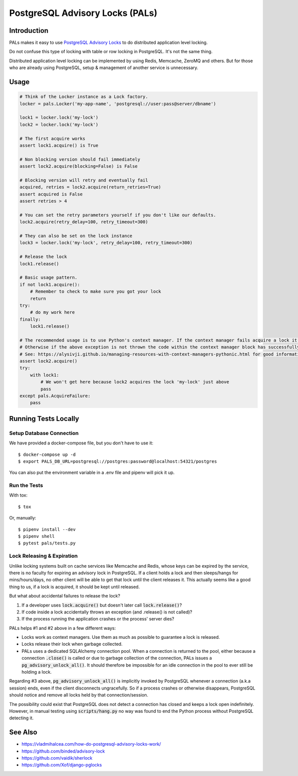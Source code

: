 .. default-role:: code

PostgreSQL Advisory Locks (PALs)
################################

.. image:: https://circleci.com/gh/level12/pals.svg?style=shield
    :target: https://circleci.com/gh/level12/pals
.. image:: https://codecov.io/gh/level12/pals/branch/master/graph/badge.svg
    :target: https://codecov.io/gh/level12/pals


Introduction
============

PALs makes it easy to use `PostgreSQL Advisory Locks`_ to do distributed application level
locking.

Do not confuse this type of locking with table or row locking in PostgreSQL.  It's not the same
thing.

Distributed application level locking can be implemented by using Redis, Memcache, ZeroMQ and
others.  But for those who are already using PostgreSQL, setup & management of another service is
unnecessary.

.. _PostgreSQL Advisory Locks: https://www.postgresql.org/docs/current/static/explicit-locking.html


Usage
========

.. code:: python

    # Think of the Locker instance as a Lock factory.
    locker = pals.Locker('my-app-name', 'postgresql://user:pass@server/dbname')

    lock1 = locker.lock('my-lock')
    lock2 = locker.lock('my-lock')

    # The first acquire works
    assert lock1.acquire() is True

    # Non blocking version should fail immediately
    assert lock2.acquire(blocking=False) is False

    # Blocking version will retry and eventually fail
    acquired, retries = lock2.acquire(return_retries=True)
    assert acquired is False
    assert retries > 4

    # You can set the retry parameters yourself if you don't like our defaults.
    lock2.acquire(retry_delay=100, retry_timeout=300)

    # They can also be set on the lock instance
    lock3 = locker.lock('my-lock', retry_delay=100, retry_timeout=300)

    # Release the lock
    lock1.release()

    # Basic usage pattern. 
    if not lock1.acquire():
        # Remember to check to make sure you got your lock
        return
    try:
        # do my work here
    finally:
        lock1.release()

    # The recommended usage is to use Python's context manager. If the context manager fails acquire a lock it will throw an exception, pals.AcquireFailure. 
    # Otherwise if the above exception is not thrown the code within the context manager block has successfully acquired the lock. 
    # See: https://alysivji.github.io/managing-resources-with-context-managers-pythonic.html for good information on the semantics of using context managers in python, catching exceptions, cleanup on failures, etc. 
    assert lock2.acquire()
    try:
        with lock1:
            # We won't get here because lock2 acquires the lock 'my-lock' just above
            pass
    except pals.AcquireFailure:
        pass


Running Tests Locally
=====================

Setup Database Connection
-------------------------

We have provided a docker-compose file, but you don't have to use it::

    $ docker-compose up -d
    $ export PALS_DB_URL=postgresql://postgres:password@localhost:54321/postgres

You can also put the environment variable in a .env file and pipenv will pick it up.

Run the Tests
-------------

With tox::

    $ tox

Or, manually::

    $ pipenv install --dev
    $ pipenv shell
    $ pytest pals/tests.py


Lock Releasing & Expiration
---------------------------

Unlike locking systems built on cache services like Memcache and Redis, whose keys can be expired
by the service, there is no faculty for expiring an advisory lock in PostgreSQL.  If a client
holds a lock and then sleeps/hangs for mins/hours/days, no other client will be able to get that
lock until the client releases it.  This actually seems like a good thing to us, if a lock is
acquired, it should be kept until released.

But what about accidental failures to release the lock?

1. If a developer uses `lock.acquire()` but doesn't later call `lock.release()`?
2. If code inside a lock accidentally throws an exception (and .release() is not called)?
3. If the process running the application crashes or the process' server dies?

PALs helps #1 and #2 above in a few different ways:

* Locks work as context managers.  Use them as much as possible to guarantee a lock is released.
* Locks release their lock when garbage collected.
* PALs uses a dedicated SQLAlchemy connection pool.  When a connection is returned to the pool,
  either because a connection `.close()` is called or due to garbage collection of the connection,
  PALs issues a `pg_advisory_unlock_all()`.  It should therefore be impossible for an idle
  connection in the pool to ever still be holding a lock.

Regarding #3 above, `pg_advisory_unlock_all()` is implicitly invoked by PostgreSQL whenever a
connection (a.k.a session) ends, even if the client disconnects ungracefully.  So if a process
crashes or otherwise disappears, PostgreSQL should notice and remove all locks held by that
connection/session.

The possibility could exist that PostgreSQL does not detect a connection has closed and keeps
a lock open indefinitely.  However, in manual testing using `scripts/hang.py` no way was found
to end the Python process without PostgreSQL detecting it.


See Also
==========

* https://vladmihalcea.com/how-do-postgresql-advisory-locks-work/
* https://github.com/binded/advisory-lock
* https://github.com/vaidik/sherlock
* https://github.com/Xof/django-pglocks

